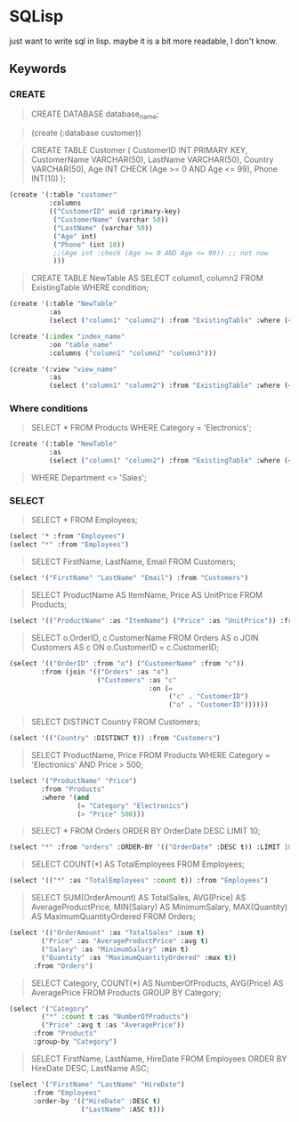 * SQLisp

just want to write sql in lisp. maybe it is a bit more readable, I don't know.

** Keywords

*** CREATE

#+begin_quote
CREATE DATABASE database_name;
#+end_quote

#+begin_quote
(create (:database customer))
#+end_quote

#+begin_quote
CREATE TABLE Customer (
    CustomerID INT PRIMARY KEY,
    CustomerName VARCHAR(50),
    LastName VARCHAR(50),
    Country VARCHAR(50),
    Age INT CHECK (Age >= 0 AND Age <= 99),
    Phone INT(10)
);
#+end_quote

#+begin_src lisp
(create '(:table "customer"
          :columns
          (("CustomerID" uuid :primary-key)
           ("CustomerName" (varchar 50))
           ("LastName" (varchar 50))
           ("Age" int)
           ("Phone" (int 10))
           ;;(Age int :check (Age >= 0 AND Age <= 99)) ;; not now
           )))
#+end_src

#+begin_quote
CREATE TABLE NewTable AS
SELECT column1, column2
FROM ExistingTable
WHERE condition;
#+end_quote

#+begin_src lisp
(create '(:table "NewTable"
          :as
          (select ("column1" "column2") :from "ExistingTable" :where (< "column1" 10))))
#+end_src

#+begin_src lisp
  (create '(:index "index_name"
            :on "table_name"
            :columns ("column1" "column2" "column3")))
#+end_src

#+begin_src lisp
(create '(:view "view_name"
          :as
          (select ("column1" "column2") :from "ExistingTable" :where (< "column1" 10))))
#+end_src

*** Where conditions

#+begin_quote
SELECT *
FROM Products
WHERE Category = 'Electronics';
#+end_quote

#+begin_src lisp
(create '(:table "NewTable"
          :as
          (select ("column1" "column2") :from "ExistingTable" :where (< "column1" 10))))
#+end_src

#+begin_quote
WHERE Department <> 'Sales';
#+end_quote

*** SELECT

#+begin_quote
SELECT *
FROM Employees;
#+end_quote

#+begin_src lisp
  (select '* :from "Employees")
  (select "*" :from "Employees")
#+end_src

#+begin_quote
SELECT FirstName, LastName, Email
FROM Customers;
#+end_quote

#+begin_src lisp
  (select '("FirstName" "LastName" "Email") :from "Customers")
#+end_src

#+begin_quote
SELECT
    ProductName AS ItemName,
    Price AS UnitPrice
FROM Products;
#+end_quote

#+begin_src lisp
  (select '(("ProductName" :as "ItemName") ("Price" :as "UnitPrice")) :from "Products")
#+end_src

#+begin_quote
SELECT
    o.OrderID,
    c.CustomerName
FROM Orders AS o
JOIN Customers AS c ON o.CustomerID = c.CustomerID;
#+end_quote

#+begin_src lisp
  (select '(("OrderID" :from "o") ("CustomerName" :from "c"))
          :from (join '(("Orders" :as "o")
                        ("Customers" :as "c"
                                     :on (=
                                          ("c" . "CustomerID")
                                          ("o" . "CustomerID"))))))
#+end_src

#+begin_quote
SELECT DISTINCT Country
FROM Customers;
#+end_quote

#+begin_src lisp
  (select '(("Country" :DISTINCT t)) :from "Customers")
#+end_src

#+begin_quote
SELECT ProductName, Price
FROM Products
WHERE Category = 'Electronics' AND Price > 500;
#+end_quote

#+begin_src lisp
  (select '("ProductName" "Price") 
          :from "Products" 
          :where '(and
                   (= "Category" "Electronics")
                   (> "Price" 500)))
#+end_src

#+begin_quote
SELECT *
FROM Orders
ORDER BY OrderDate DESC
LIMIT 10;
#+end_quote

#+begin_src lisp
  (select "*" :from "orders" :ORDER-BY '(("OrderDate" :DESC t)) :LIMIT 10)
#+end_src

#+begin_quote
SELECT COUNT(*) AS TotalEmployees
FROM Employees;
#+end_quote

#+begin_src lisp
  (select '(("*" :as "TotalEmployees" :count t)) :from "Employees")
#+end_src

#+begin_quote
SELECT
    SUM(OrderAmount) AS TotalSales,
    AVG(Price) AS AverageProductPrice,
    MIN(Salary) AS MinimumSalary,
    MAX(Quantity) AS MaximumQuantityOrdered
FROM Orders;
#+end_quote

#+begin_src lisp
  (select '(("OrderAmount" :as "TotalSales" :sum t)
          ("Price" :as "AverageProductPrice" :avg t)
          ("Salary" :as "MinimumSalary" :min t)
          ("Quantity" :as "MaximumQuantityOrdered" :max t))
        :from "Orders")
#+end_src


#+begin_quote
SELECT
    Category,
    COUNT(*) AS NumberOfProducts,
    AVG(Price) AS AveragePrice
FROM Products
GROUP BY Category;
#+end_quote

#+begin_src lisp
  (select '("Category"
          ("*" :count t :as "NumberOfProducts")
          ("Price" :avg t :as "AveragePrice"))
        :from "Products"
        :group-by "Category")
#+end_src

#+begin_quote
SELECT FirstName, LastName, HireDate
FROM Employees
ORDER BY HireDate DESC, LastName ASC;
#+end_quote

#+begin_src lisp
  (select '("FirstName" "LastName" "HireDate")
        :from "Employees"
        :order-by '(("HireDate" :DESC t)
                    ("LastName" :ASC t)))
#+end_src
